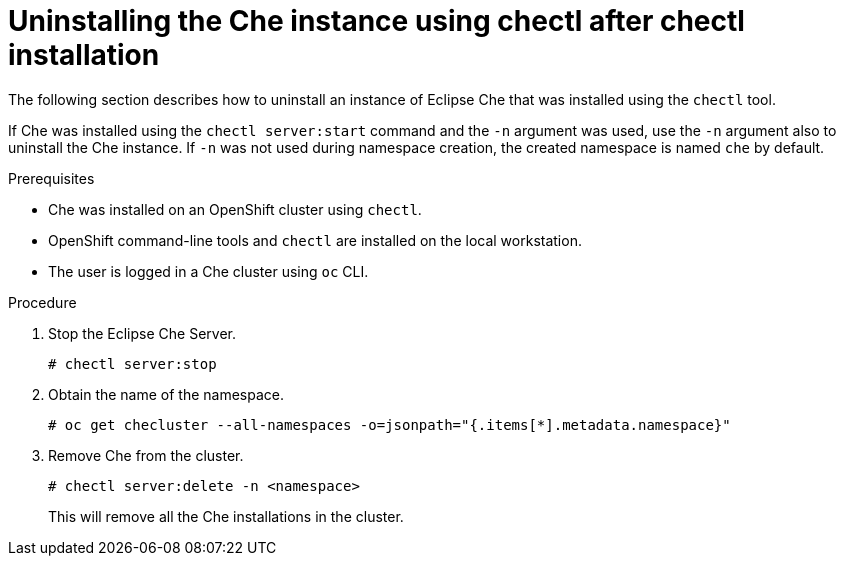 // uninstalling-the-che-instance

[id="uninstalling-the-che-instance-using-chectl-after-chectl-installation_{context}"]
= Uninstalling the Che instance using chectl after chectl installation

The following section describes how to uninstall an instance of Eclipse Che that was installed using the `chectl` tool.

If Che was installed using the `chectl server:start` command and the `-n` argument was used, use the `-n` argument also to uninstall the Che instance. If `-n` was not used during namespace creation, the created namespace is named `che` by default.

// The default namespace for installations that use `crwctl` is `workspaces`, if a different name was not specified.

.Prerequisites

* Che was installed on an OpenShift cluster using `chectl`.
* OpenShift command-line tools and `chectl` are installed on the local workstation.
* The user is logged in a Che cluster using `oc` CLI.

.Procedure

. Stop the Eclipse Che Server.
+
----
# chectl server:stop
----

. Obtain the name of the namespace.
+
----
# oc get checluster --all-namespaces -o=jsonpath="{.items[*].metadata.namespace}"
----

. Remove Che from the cluster.
+
----
# chectl server:delete -n <namespace>
----
+
This will remove all the Che installations in the cluster.

////
.Additional resources

* A bulleted list of links to other material closely related to the contents of the procedure module.
* Currently, modules cannot include xrefs, so you cannot include links to other content in your collection. If you need to link to another assembly, add the xref to the assembly that includes this module.
* For more details on writing procedure modules, see the link:https://github.com/redhat-documentation/modular-docs#modular-documentation-reference-guide[Modular Documentation Reference Guide].
* Use a consistent system for file names, IDs, and titles. For tips, see _Anchor Names and File Names_ in link:https://github.com/redhat-documentation/modular-docs#modular-documentation-reference-guide[Modular Documentation Reference Guide].
////
